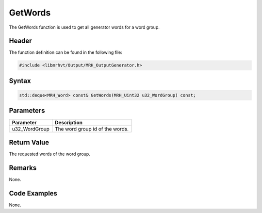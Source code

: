GetWords
========
The GetWords function is used to get all generator words for a 
word group.

Header
------
The function definition can be found in the following file:

.. code-block:: c

    #include <libmrhvt/Output/MRH_OutputGenerator.h>


Syntax
------
.. code-block:: c

    std::deque<MRH_Word> const& GetWords(MRH_Uint32 u32_WordGroup) const;


Parameters
----------
.. list-table::
    :header-rows: 1

    * - Parameter
      - Description
    * - u32_WordGroup
      - The word group id of the words.
      

Return Value
------------
The requested words of the word group.

Remarks
-------
None.

Code Examples
-------------
None.